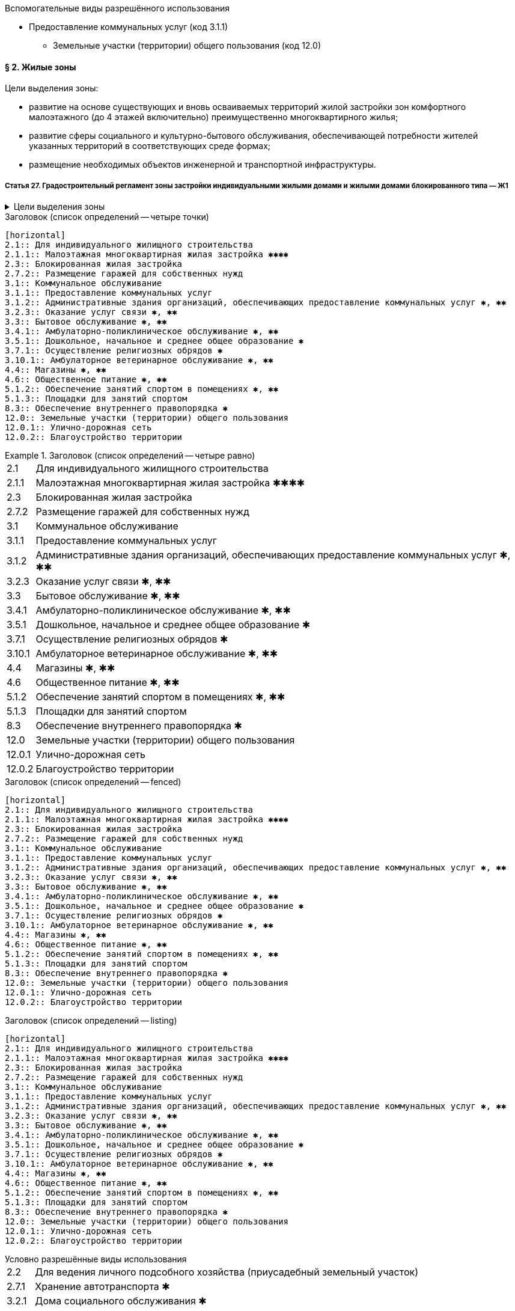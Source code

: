 .Вспомогательные виды разрешённого использования
[horizontal]
  - Предоставление коммунальных услуг (код 3.1.1)
  * Земельные участки (территории) общего пользования (код 12.0)


==== § 2. Жилые зоны

.Цели выделения зоны:
****
- развитие на основе существующих и вновь осваиваемых территорий жилой застройки зон комфортного малоэтажного (до 4 этажей включительно) преимущественно многоквартирного жилья;
- развитие сферы социального и культурно-бытового обслуживания, обеспечивающей потребности жителей указанных территорий в соответствующих среде формах;
- размещение необходимых объектов инженерной и транспортной инфраструктуры.
****


===== Статья 27. Градостроительный регламент зоны застройки индивидуальными жилыми домами и жилыми домами блокированного типа — Ж1

.Цели выделения зоны
[%collapsible]
====
- развитие на основе существующих и вновь осваиваемых территорий малоэтажной жилой застройки зон комфортного жилья, включающих отдельно стоящие индивидуальные (одноквартирные) жилые дома и жилые дома блокированного типа;
- развитие сферы социального и культурно-бытового обслуживания, обеспечивающей потребности жителей указанных территорий;
- создание условий для размещения необходимых объектов инженерной и транспортной инфраструктур.
====

.Заголовок (список определений -- четыре точки)
....
[horizontal]
2.1:: Для индивидуального жилищного строительства
2.1.1:: Малоэтажная многоквартирная жилая застройка ✱✱✱✱
2.3:: Блокированная жилая застройка
2.7.2:: Размещение гаражей для собственных нужд
3.1:: Коммунальное обслуживание
3.1.1:: Предоставление коммунальных услуг
3.1.2:: Административные здания организаций, обеспечивающих предоставление коммунальных услуг ✱, ✱✱
3.2.3:: Оказание услуг связи ✱, ✱✱
3.3:: Бытовое обслуживание ✱, ✱✱
3.4.1:: Амбулаторно-поликлиническое обслуживание ✱, ✱✱
3.5.1:: Дошкольное, начальное и среднее общее образование ✱
3.7.1:: Осуществление религиозных обрядов ✱
3.10.1:: Амбулаторное ветеринарное обслуживание ✱, ✱✱
4.4:: Магазины ✱, ✱✱
4.6:: Общественное питание ✱, ✱✱
5.1.2:: Обеспечение занятий спортом в помещениях ✱, ✱✱
5.1.3:: Площадки для занятий спортом
8.3:: Обеспечение внутреннего правопорядка ✱
12.0:: Земельные участки (территории) общего пользования
12.0.1:: Улично-дорожная сеть
12.0.2:: Благоустройство территории
....

.Заголовок (список определений -- четыре равно)
====
[horizontal]
2.1:: Для индивидуального жилищного строительства
2.1.1:: Малоэтажная многоквартирная жилая застройка ✱✱✱✱
2.3:: Блокированная жилая застройка
2.7.2:: Размещение гаражей для собственных нужд
3.1:: Коммунальное обслуживание
3.1.1:: Предоставление коммунальных услуг
3.1.2:: Административные здания организаций, обеспечивающих предоставление коммунальных услуг ✱, ✱✱
3.2.3:: Оказание услуг связи ✱, ✱✱
3.3:: Бытовое обслуживание ✱, ✱✱
3.4.1:: Амбулаторно-поликлиническое обслуживание ✱, ✱✱
3.5.1:: Дошкольное, начальное и среднее общее образование ✱
3.7.1:: Осуществление религиозных обрядов ✱
3.10.1:: Амбулаторное ветеринарное обслуживание ✱, ✱✱
4.4:: Магазины ✱, ✱✱
4.6:: Общественное питание ✱, ✱✱
5.1.2:: Обеспечение занятий спортом в помещениях ✱, ✱✱
5.1.3:: Площадки для занятий спортом
8.3:: Обеспечение внутреннего правопорядка ✱
12.0:: Земельные участки (территории) общего пользования
12.0.1:: Улично-дорожная сеть
12.0.2:: Благоустройство территории
====

.Заголовок (список определений -- fenced)
```
[horizontal]
2.1:: Для индивидуального жилищного строительства
2.1.1:: Малоэтажная многоквартирная жилая застройка ✱✱✱✱
2.3:: Блокированная жилая застройка
2.7.2:: Размещение гаражей для собственных нужд
3.1:: Коммунальное обслуживание
3.1.1:: Предоставление коммунальных услуг
3.1.2:: Административные здания организаций, обеспечивающих предоставление коммунальных услуг ✱, ✱✱
3.2.3:: Оказание услуг связи ✱, ✱✱
3.3:: Бытовое обслуживание ✱, ✱✱
3.4.1:: Амбулаторно-поликлиническое обслуживание ✱, ✱✱
3.5.1:: Дошкольное, начальное и среднее общее образование ✱
3.7.1:: Осуществление религиозных обрядов ✱
3.10.1:: Амбулаторное ветеринарное обслуживание ✱, ✱✱
4.4:: Магазины ✱, ✱✱
4.6:: Общественное питание ✱, ✱✱
5.1.2:: Обеспечение занятий спортом в помещениях ✱, ✱✱
5.1.3:: Площадки для занятий спортом
8.3:: Обеспечение внутреннего правопорядка ✱
12.0:: Земельные участки (территории) общего пользования
12.0.1:: Улично-дорожная сеть
12.0.2:: Благоустройство территории
```

.Заголовок (список определений -- listing)
----
[horizontal]
2.1:: Для индивидуального жилищного строительства
2.1.1:: Малоэтажная многоквартирная жилая застройка ✱✱✱✱
2.3:: Блокированная жилая застройка
2.7.2:: Размещение гаражей для собственных нужд
3.1:: Коммунальное обслуживание
3.1.1:: Предоставление коммунальных услуг
3.1.2:: Административные здания организаций, обеспечивающих предоставление коммунальных услуг ✱, ✱✱
3.2.3:: Оказание услуг связи ✱, ✱✱
3.3:: Бытовое обслуживание ✱, ✱✱
3.4.1:: Амбулаторно-поликлиническое обслуживание ✱, ✱✱
3.5.1:: Дошкольное, начальное и среднее общее образование ✱
3.7.1:: Осуществление религиозных обрядов ✱
3.10.1:: Амбулаторное ветеринарное обслуживание ✱, ✱✱
4.4:: Магазины ✱, ✱✱
4.6:: Общественное питание ✱, ✱✱
5.1.2:: Обеспечение занятий спортом в помещениях ✱, ✱✱
5.1.3:: Площадки для занятий спортом
8.3:: Обеспечение внутреннего правопорядка ✱
12.0:: Земельные участки (территории) общего пользования
12.0.1:: Улично-дорожная сеть
12.0.2:: Благоустройство территории
----








.Условно разрешённые виды использования
[horizontal]
2.2:: Для ведения личного подсобного хозяйства (приусадебный земельный участок)
2.7.1:: Хранение автотранспорта ✱
3.2.1:: Дома социального обслуживания ✱
3.2.2:: Оказание социальной помощи населению ✱, ✱✱
3.6.1:: Объекты культурно-досуговой деятельности ✱, ✱✱
3.7.2:: Религиозное управление и образование ✱
3.8.1:: Государственное управление ✱, ✱✱
4.5:: Банковская и страховая деятельность ✱, ✱✱
4.9.1.1:: Заправка транспортных средств ✱

.Вспомогательные виды разрешённого использования
[horizontal]
3.1.1:: Предоставление коммунальных услуг
12.0:: Земельные участки (территории) общего пользования

.Вспомогательные виды разрешённого использования
++++
  3.1.1 Предоставление коммунальных услуг
  
  12.0 Земельные участки (территории) общего пользования
++++

[NOTE]
Для объектов капитального строительства, размещаемых на земельных участках с видами разрешённого использования, отмеченными знаками ✱, ✱✱ и ✱✱✱✱ в настоящей статье, устанавливаются дополнительные условия разрешённого строительства, реконструкции объектов капитального строительства


